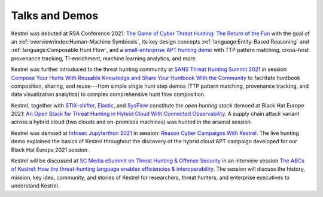 ===============
Talks and Demos
===============

Kestrel was debuted at RSA Conference 2021: `The Game of Cyber Threat Hunting:
The Return of the Fun`_ with the goal of an :ref:`overview/index:Human-Machine
Symbiosis`, its key design concepts :ref:`language:Entity-Based Reasoning` and
:ref:`language:Composable Hunt Flow`, and a `small-enterprise APT hunting
demo`_ with TTP pattern matching, cross-host provenance tracking,
TI-enrichment, machine learning analytics, and more.

Kestrel was further introduced to the threat hunting community at `SANS Threat
Hunting Summit 2021`_ in session `Compose Your Hunts With Reusable Knowledge
and Share Your Huntbook With the Community`_ to facilitate huntbook
composition, sharing, and reuse---from simple single hunt step demos (TTP
pattern matching, provenance tracking, and data visualization analytics) to
complex comprehensive hunt flow composition.

Kestrel, together with `STIX-shifter`_, `Elastic`_, and `SysFlow`_ constitute
the *open hunting stack* demoed at Black Hat Europe 2021: `An Open Stack for
Threat Hunting in Hybrid Cloud With Connected Observability`_. A supply chain
attack variant across a hybrid cloud (two clouds and on-premises machines) was
hunted in the arsenal session.

Kestrel was demoed at `Infosec Jupyterthon 2021`_ in session: `Reason Cyber
Campaigns With Kestrel`_. The live hunting demo explained the basics of Kestrel
throughout the discovery of the hybrid cloud APT campaign developed for our
Black Hat Europe 2021 session.

Kestrel will be discussed at `SC Media eSummit on Threat Hunting & Offense
Security`_ in an interview session `The ABCs of Kestrel: How the threat-hunting
language enables efficiencies & interoperability`_. The session will discuss
the history, mission, key idea, community, and stories of Kestrel for
researchers, threat hunters, and enterprise executives to understand Kestrel.

.. _The Game of Cyber Threat Hunting\: The Return of the Fun: https://www.rsaconference.com/Library/presentation/USA/2021/The%20Game%20of%20Cyber%20Threat%20Hunting%20The%20Return%20of%20the%20Fun
.. _small-enterprise APT hunting demo: https://www.youtube.com/watch?v=tASFWZfD7l8

.. _SANS Threat Hunting Summit 2021: https://www.sans.org/blog/a-visual-summary-of-sans-threat-hunting-summit-2021/
.. _Compose Your Hunts With Reusable Knowledge and Share Your Huntbook With the Community: https://www.youtube.com/watch?v=gyY5DAWLwT0

.. _STIX-shifter: https://github.com/opencybersecurityalliance/stix-shifter
.. _Elastic: https://www.elastic.co/
.. _SysFlow: https://github.com/sysflow-telemetry
.. _An Open Stack for Threat Hunting in Hybrid Cloud With Connected Observability: https://www.blackhat.com/eu-21/arsenal/schedule/index.html#an-open-stack-for-threat-hunting-in-hybrid-cloud-with-connected-observability-25112

.. _Infosec Jupyterthon 2021: https://infosecjupyterthon.com/2021/agenda.html
.. _Reason Cyber Campaigns With Kestrel: https://www.youtube.com/embed/nMnHBnYfIaI?start=20557&end=22695

.. _SC Media eSummit on Threat Hunting & Offense Security: https://www.scmagazine.com/esummit/automating-the-hunt-for-advanced-threats
.. _The ABCs of Kestrel\: How the threat-hunting language enables efficiencies & interoperability: https://www.scmagazine.com/esummit/automating-the-hunt-for-advanced-threats
